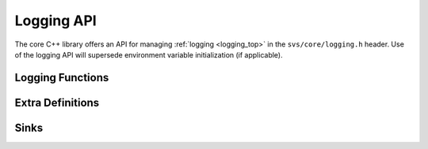 .. Copyright (C) 2024 Intel Corporation
..
.. This software and the related documents are Intel copyrighted materials,
.. and your use of them is governed by the express license under which they
.. were provided to you ("License"). Unless the License provides otherwise,
.. you may not use, modify, copy, publish, distribute, disclose or transmit
.. this software or the related documents without Intel's prior written
.. permission.
..
.. This software and the related documents are provided as is, with no
.. express or implied warranties, other than those that are expressly stated
.. in the License.

.. _cpp_core_logging:

Logging API
===========

The core C++ library offers an API for managing :ref:`logging <logging_top>` in the ``svs/core/logging.h`` header.
Use of the logging API will supersede environment variable initialization (if applicable).

Logging Functions
-----------------

.. doxygenfunction:: svs::logging::log(logger_ptr&, Level, fmt::format_string<Args...>, Args&&...)
   :project: SVS

.. doxygenfunction:: svs::logging::log(Level, fmt::format_string<Args...>, Args&&...)
   :project: SVS


Extra Definitions
-----------------

.. doxygenenum:: svs::logging::Level
   :project: SVS

.. doxygentypedef:: svs::logging::logger_ptr
   :project: SVS

.. doxygentypedef:: svs::logging::sink_ptr
   :project: SVS

.. doxygenfunction:: svs::logging::global_logger()
   :project: SVS

.. doxygenfunction:: svs::logging::get
   :project: SVS

.. doxygenfunction:: svs::logging::set(const logger_ptr&)
   :project: SVS

.. doxygenfunction:: svs::logging::set(logger_ptr&&)
   :project: SVS

Sinks
-----

.. doxygenfunction:: svs::logging::null_sink
   :project: SVS

.. doxygenfunction:: svs::logging::stdout_sink
   :project: SVS

.. doxygenfunction:: svs::logging::stderr_sink
   :project: SVS

.. doxygenfunction:: svs::logging::file_sink
   :project: SVS


